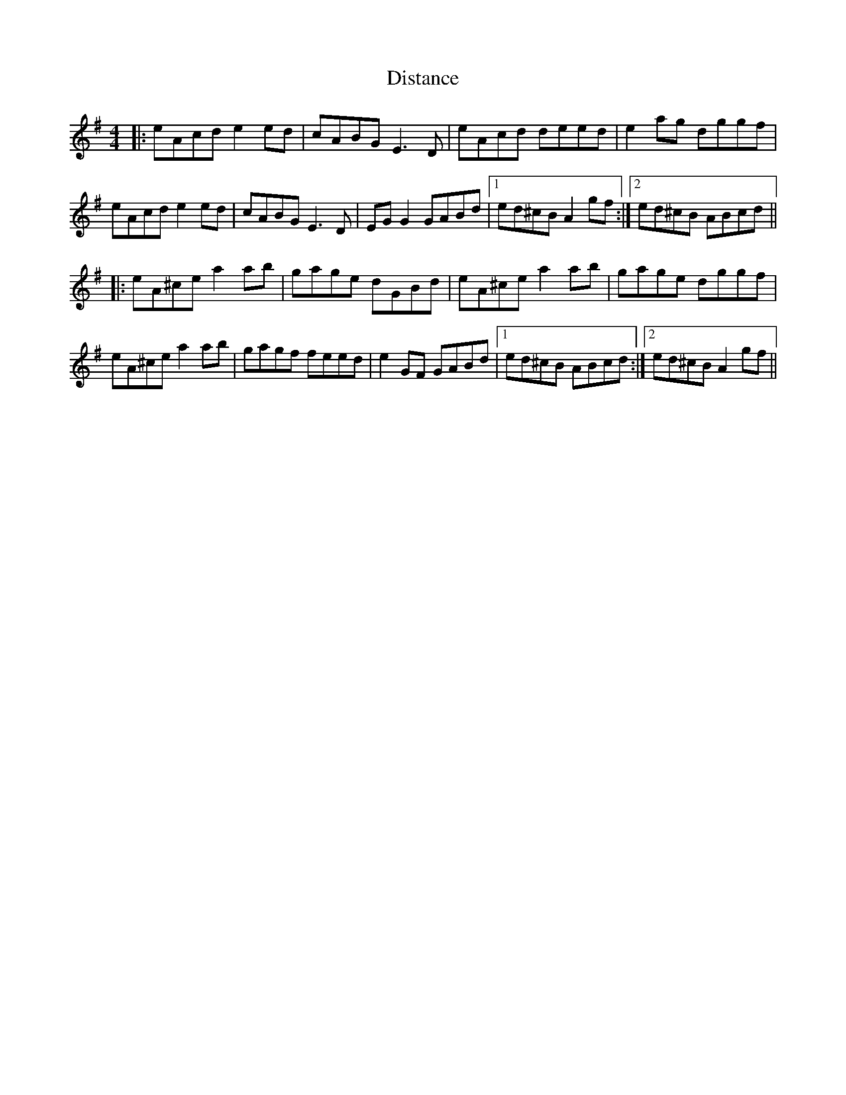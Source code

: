 X: 10216
T: Distance
R: reel
M: 4/4
K: Adorian
|:eAcd e2 ed|cABG E3 D|eAcd deed|e2 ag dggf|
eAcd e2 ed|cABG E3 D|EG G2 GABd|1 ed^cB A2 gf:|2 ed^cB ABcd||
|:eA^ce a2 ab|gage dGBd|eA^ce a2 ab|gage dggf|
eA^ce a2 ab|gagf feed|e2 GF GABd|1 ed^cB ABcd:|2 ed^cB A2 gf||


